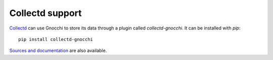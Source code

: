 ==================
 Collectd support
==================

`Collectd`_ can use Gnocchi to store its data through a plugin called
`collectd-gnocchi`. It can be installed with *pip*::

     pip install collectd-gnocchi

`Sources and documentation`_ are also available.


.. _`Collectd`: https://www.collectd.org/
.. _`Sources and documentation`: https://github.com/gnocchixyz/collectd-gnocchi
